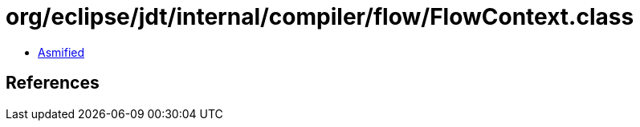 = org/eclipse/jdt/internal/compiler/flow/FlowContext.class

 - link:FlowContext-asmified.java[Asmified]

== References

